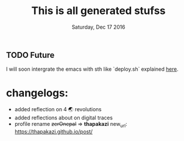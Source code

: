 #+TITLE: This is all generated stufss
#+DATE: Tuesday, Oct 11 2016
#+DESCRIPTION: inside hugo basedir, hugot -t <mytheme>

** TODO Future
   I will soon intergrate the emacs with sth like `deploy.sh` explained
   [[https://gohugo.io/tutorials/github-pages-blog/#hosting-personal-organization-pages][here]].

* changelogs:
  - added reflection on 4 🌏 revolutions
  - added reflections about on digital traces
  - profile rename +zerOnepal+ => *thapakazi*
    new_url: https://thapakazi.github.io/post/
    #+DATE: Saturday, Dec 17 2016

